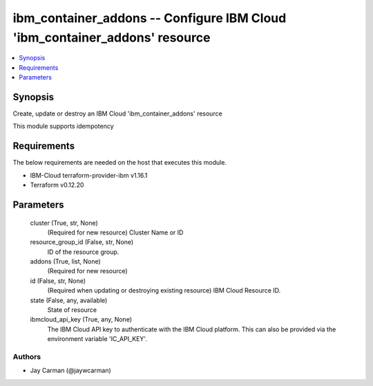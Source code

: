 
ibm_container_addons -- Configure IBM Cloud 'ibm_container_addons' resource
===========================================================================

.. contents::
   :local:
   :depth: 1


Synopsis
--------

Create, update or destroy an IBM Cloud 'ibm_container_addons' resource

This module supports idempotency



Requirements
------------
The below requirements are needed on the host that executes this module.

- IBM-Cloud terraform-provider-ibm v1.16.1
- Terraform v0.12.20



Parameters
----------

  cluster (True, str, None)
    (Required for new resource) Cluster Name or ID


  resource_group_id (False, str, None)
    ID of the resource group.


  addons (True, list, None)
    (Required for new resource)


  id (False, str, None)
    (Required when updating or destroying existing resource) IBM Cloud Resource ID.


  state (False, any, available)
    State of resource


  ibmcloud_api_key (True, any, None)
    The IBM Cloud API key to authenticate with the IBM Cloud platform. This can also be provided via the environment variable 'IC_API_KEY'.













Authors
~~~~~~~

- Jay Carman (@jaywcarman)

